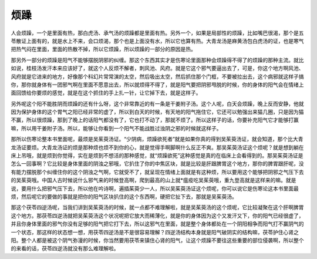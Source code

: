 烦躁
=======

人会烦躁，一个是里面有热，那白虎汤、承气汤的烦躁都是里面有热。另外一个，如果是局部性的烦躁，比如嘴巴很渴，那个是五苓散证上面有的，就是水上不来，会口烦渴，那个也是上面没有水，所以它也算有热。大青龙汤是麻黄汤包白虎汤的证，也是寒气把热气闷在里面，里面的热散不掉，所以它烦躁，所以烦躁的一部分的原因是热。
 
那另外一部分的烦躁是阳气不能够摆脱阴邪的纠缠。那这个东西其实才是伤寒论里面那种会烦躁得不得了的烦躁的那种主流。就比如说，桂枝汤发汗本来应该好了，就这个人反烦不解者，刺风池、风府。就是它这个邪气要逼出去了，可是，你这个地方啊风池、风府就是它进来的地方，好像那个科幻片常常演的太空，然后吸出太空，然后抓住那个门框，不要被拉出去，这个病邪就这样子搞你，那你就身体有一团邪气啊在里面不愿意出去，所以就烦得不得了，就是阳气要把阴邪甩脱的时候，你的身体的阳气会在情绪上面回馈给你要烦的感觉，就是在这个抓住的手上扎一针，让它掉下去，就是这样子。
 
另外呢这个阳不能胜阴而烦躁的还有什么呀，这个非常靠近的有一条是干姜附子汤。这个人呢，白天会烦躁，晚上反而安静，他就因为保护身体的这个胃气之阳已经非常的虚了，所以到白天的时候，有天地的阳气拖住它，它还可以勉强出来猫几圈，只是因为猫不赢，所以很烦躁，那到了晚上的话阳气都没有了，它也打不动了，那就不烦了。所以这样子的话，你要补充阳气它才能够打赢嘛，所以用干姜附子汤。所以，能够让你看到一个阳气不能战胜过浊阴之邪的时候就这样子。
 
那所以伤寒论整本书里面呢，最烦是吴茱萸汤证。“少阴病，烦躁欲死者”就是如果你真的得到吴茱萸汤证，就会知道，那个比大青龙汤证要烦。大青龙汤证的烦是那种烦也烦不到你的心，就是觉得手啊脚啊什么反正不爽。那吴茱萸汤证这个烦呢？就是想到躺在床上吊哦，就是烦到你觉得，实在是烦到不想活的那种感觉，就“烦躁欲死”这种感觉是真的在临床上会看得到的。那吴茱萸汤证是怎么一回事啊？它比较是身体里面的阴浊之邪哦，它扒住了你的中焦区块，就是比较是肝跟脾胃这个地方，那你的脾胃跟肝呢，没有能力摆脱那个纠缠住你的这个阴浊之气啊，它就受不了，就呈现在情绪上面就是有这种烦，所以要用这个能够把阴邪之气压下去的吴茱萸哦。中国人古时候说什么邪气来的时候登高啊，爬到最高的山上就*瘟疫吃吴茱萸哦，重九登高就是这样来的嘛。就是说，要用什么把邪气压下去，所以他在吟诗啊，遍插茱萸少一人，所以吴茱萸汤证这个烦呢，你可以说它是伤寒论这本书里面最烦，然后呢它的要做的事就是把你的阳气区块扒住的这个东西啊，硬把它扯下去，那就是吴茱萸汤。
 
那这个茯苓四逆汤呢，当我们讲到吴茱萸汤的时候，就一点都不难理解啦，就是吴茱萸汤的这个烦呢，它比较凝聚在这个肝啊脾胃这个地方。那茯苓四逆汤就把吴茱萸汤这个状况呢把它放大而稀薄化，就是你的身体因为这个又发汗又下，你的阳气已经很虚了，并且你身体里面的邪气你没有足够的阳气把它打下去，所以这邪气在里面，就是整个身体都处在一个阴阳相争而阳气打不赢阴气的一个状态，那这样的状态想一想，用茯苓四逆汤是不是很容易理解？四逆汤结构本身就是阳气破阴实的结构嘛，茯苓护住心肾之阳。整个人都是被这个阴气弥漫的时候，你当然要用茯苓来镇住心肾的阳气，让这个烦躁不要往这些重要的部位侵袭啊，所以整个的来看的话，茯苓四逆汤就没有那么难理解啦。
